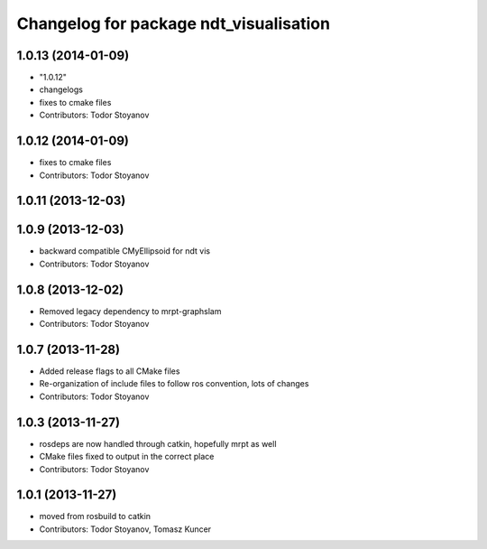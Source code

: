 ^^^^^^^^^^^^^^^^^^^^^^^^^^^^^^^^^^^^^^^
Changelog for package ndt_visualisation
^^^^^^^^^^^^^^^^^^^^^^^^^^^^^^^^^^^^^^^

1.0.13 (2014-01-09)
-------------------
* "1.0.12"
* changelogs
* fixes to cmake files
* Contributors: Todor Stoyanov

1.0.12 (2014-01-09)
-------------------
* fixes to cmake files
* Contributors: Todor Stoyanov

1.0.11 (2013-12-03)
-------------------

1.0.9 (2013-12-03)
------------------
* backward compatible CMyEllipsoid for ndt vis
* Contributors: Todor Stoyanov

1.0.8 (2013-12-02)
------------------
* Removed legacy dependency to mrpt-graphslam
* Contributors: Todor Stoyanov

1.0.7 (2013-11-28)
------------------
* Added release flags to all CMake files
* Re-organization of include files to follow ros convention, lots of changes
* Contributors: Todor Stoyanov

1.0.3 (2013-11-27)
------------------
* rosdeps are now handled through catkin, hopefully mrpt as well
* CMake files fixed to output in the correct place
* Contributors: Todor Stoyanov

1.0.1 (2013-11-27)
------------------
* moved from rosbuild to catkin 
* Contributors: Todor Stoyanov, Tomasz Kuncer
